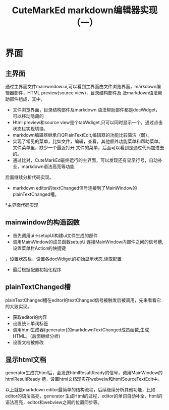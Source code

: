 #+TITLE: CuteMarkEd markdown编辑器实现（一）

* 界面

** 主界面
通过主界面文件mainwindow.ui,可以看到主界面由文件浏览界面，markdown编辑器部件，HTML preview(source view)，目录结构部件及
及markdown语法帮助部件组成，其中，

+ 文件浏览界面，目录结构部件及markdown 语法帮助部件都是docWidget，可以移动隐藏的
+ Html preview和source view是个tabWdiget,只可以同时显示一个，通过点击状态栏实现切换。
+ markdown编辑器继承自QPlainTextEdit,编辑器的功能比较简洁（弱）。
+ 实现了常见的菜单，比如文件，编辑，查看，其他额外功能菜单和帮助菜单。文件菜单里，缺少一个最近打开
  文件的菜单，后面可以看到是通过代码加进去的。
+ 通过比对，CuteMarkEd最终运行的主界面，可以发现还有显示行号，自动补全，markdown语法高亮等功能
后面继续分析代码实现。

+ markdown editor的textChanged信号连接到了MainWindow的plainTextChanged槽。

*主界面代码实现

** mainwindow的构造函数

+ 首先调用ui->setupUi构建ui文件生成的部件
+ 调用MainWindow的成员函数setupUi连接MainWindow内部件之间的信号槽,设置菜单栏Action的快捷键
，设置状态栏，设置各docWdiget的初始显示状态,读取配置
+ 最后根据配置初始化程序

** plainTextChanged槽

plainTextChanged槽在editor的textChanged信号被触发后被调用，先来看看它的大致实现。

+ 获取editor的内容
+ 设置统计单词标签
+ 调用html生成器(generator)的markdownTextChanged成员函数,生成HTML。（后面继续分析)
+ 设置文档被修改

** 显示html文档

generator生成完html后，会发送htmlResultReady的信号，调用MainWindow的htmlResultReady
槽，设置html文档现实在webveiw和htmlSourceTextEdit中。


以上就是markdown editor最简单的结构流程，后续继续分析其他功能，比如editor的语法高亮，generator
生成Html的过程，editor的单词自动补全，html的语法高亮，editor和webview之间的位置同步等。






